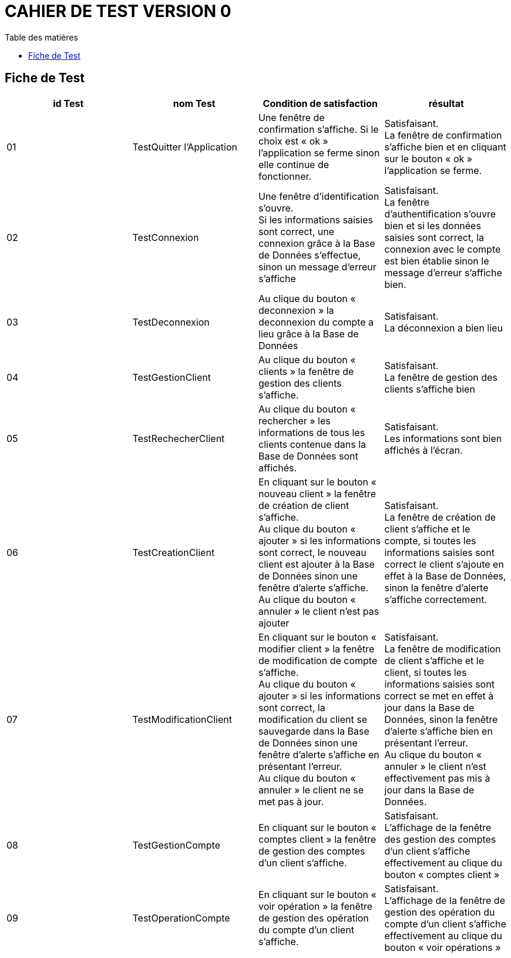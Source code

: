# CAHIER DE TEST VERSION  0
:toc: left
:toc-title: Table des matières
:nofooter:

## Fiche de Test 

[cols="1,1,1,1"]
|===
|id Test |nom Test |Condition de satisfaction |résultat

|01
|TestQuitter l'Application
|Une fenêtre de confirmation s'affiche. Si le choix est « ok » l'application se ferme sinon elle continue de fonctionner.
|Satisfaisant. +
 La fenêtre de confirmation s'affiche bien et en cliquant sur le bouton « ok » l'application se ferme. 

|02
|TestConnexion
|Une fenêtre d'identification s'ouvre. +
 Si les informations saisies sont correct, une connexion grâce à la Base de Données s'effectue, sinon un message d'erreur s'affiche
|Satisfaisant. +
 La fenêtre d'authentification s'ouvre bien et si les données saisies sont correct, la connexion avec le compte est bien établie sinon le message d'erreur s'affiche bien.

|03
|TestDeconnexion
|Au clique du bouton « deconnexion » la deconnexion du compte a lieu grâce à la Base de Données
|Satisfaisant. +
 La déconnexion a bien lieu
 

|04
|TestGestionClient
|Au clique du bouton « clients » la fenêtre de gestion des clients s'affiche.
|Satisfaisant. +
 La fenêtre de gestion des clients s'affiche bien

|05
|TestRechecherClient
|Au clique du bouton « rechercher » les informations de tous les clients contenue dans la Base de Données 
 sont affichés.
|Satisfaisant. +
 Les informations sont bien affichés à l'écran.

|06
|TestCreationClient
|En cliquant sur le bouton « nouveau client » la fenêtre de création de  client s'affiche. +
Au clique du bouton « ajouter » si les informations sont correct, le nouveau client est ajouter à la Base de Données sinon une fenêtre d'alerte s'affiche. +
Au clique du bouton « annuler » le client n'est pas ajouter
|Satisfaisant. +
 La fenêtre de création de client s'affiche et le compte, si toutes les informations saisies sont correct le client s'ajoute en effet à la Base de Données, sinon la fenêtre d'alerte s'affiche correctement. 

|07
|TestModificationClient
|En cliquant sur le bouton « modifier client » la fenêtre de modification de  compte s'affiche. +
Au clique du bouton « ajouter » si les informations sont correct, la modification du client se sauvegarde dans la Base de Données sinon une fenêtre d'alerte s'affiche en présentant l'erreur. +
Au clique du bouton « annuler » le client ne se met pas à jour.
|Satisfaisant. +
 La fenêtre de modification de client s'affiche et le client, si toutes les informations saisies sont correct se met en effet à jour dans la Base de Données, sinon la fenêtre d'alerte s'affiche bien en présentant l'erreur. +
 Au clique du bouton « annuler » le client n'est effectivement pas mis à jour dans la Base de Données.

|08
|TestGestionCompte
|En cliquant sur le bouton « comptes client » la fenêtre de gestion des  comptes d'un client s'affiche. +
|Satisfaisant. +
L'affichage de la fenêtre des gestion des comptes d'un client s'affiche effectivement au clique du bouton « comptes client »

|09
|TestOperationCompte
|En cliquant sur le bouton « voir opération » la fenêtre de gestion des  opération du compte d'un client s'affiche.
|Satisfaisant. +
L'affichage de la fenêtre de gestion des opération du compte d'un client s'affiche effectivement au clique du bouton « voir opérations »
|===